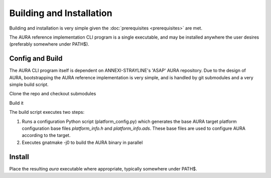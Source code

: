 Building and Installation
=========================

Building and installation is very simple given the :doc:`prerequisites <prerequisites>` are met.

The AURA reference implementation CLI program is a single executable, and may be installed anywhere the user desires (preferably somewhere under PATH$).

Config and Build
----------------

The AURA CLI program itself is dependent on ANNEXI-STRAYLINE's 'ASAP' AURA repository. Due to the design of AURA, bootstrapping the AURA reference implementation is very simple, and is handled by git submodules and a very simple build script.

Clone the repo and checkout submodules

.. prompt:: bash $

    git clone --recurse-submodules https://github.com/annexi-strayline/tf1.git

Build it

.. prompt:: bash $

    cd AURA
    ./build.sh [--target=*target triplet*]

The build script executes two steps:

#. Runs a configuration Python script (platform_config.py) which generates the base AURA target platform configuration base files *platform_info.h* and *platform_info.ads*. These base files are used to configure AURA according to the target.
#. Executes gnatmake -j0 to build the AURA binary in parallel

Install
-------

Place the resulting *aura* executable where appropriate, typically somewhere under PATH$.


